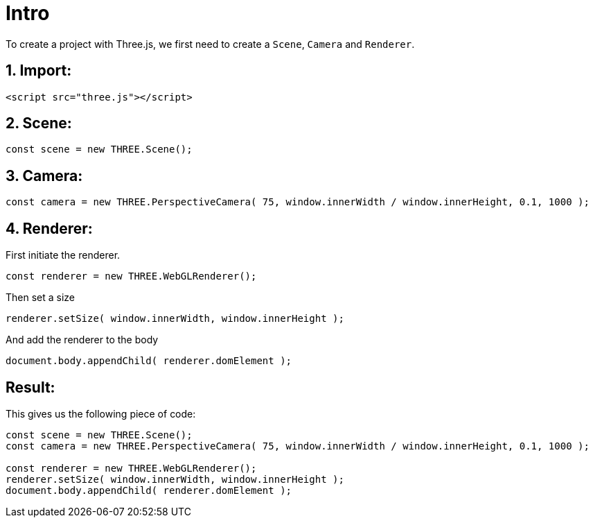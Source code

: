 # Intro

To create a project with Three.js, we first need to create a `Scene`, `Camera` and `Renderer`.

## 1. Import:

```html
<script src="three.js"></script>
```

## 2. Scene:

```javascript
const scene = new THREE.Scene();
```

## 3. Camera:

```javascript
const camera = new THREE.PerspectiveCamera( 75, window.innerWidth / window.innerHeight, 0.1, 1000 );
```

## 4. Renderer:

First initiate the renderer.

```javascript
const renderer = new THREE.WebGLRenderer();
```

Then set a size

```javascript
renderer.setSize( window.innerWidth, window.innerHeight );
```

And add the renderer to the body

```javascript
document.body.appendChild( renderer.domElement );
```

## Result:

This gives us the following piece of code:

```javascript
const scene = new THREE.Scene();
const camera = new THREE.PerspectiveCamera( 75, window.innerWidth / window.innerHeight, 0.1, 1000 );

const renderer = new THREE.WebGLRenderer();
renderer.setSize( window.innerWidth, window.innerHeight );
document.body.appendChild( renderer.domElement );
```